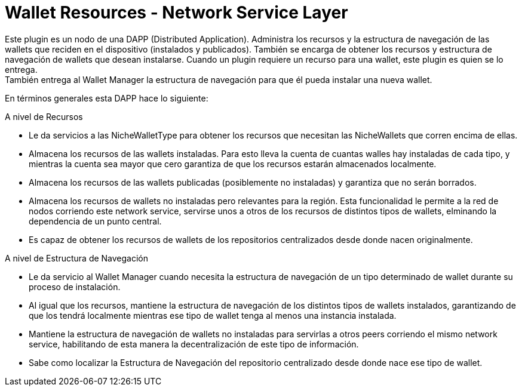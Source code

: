 = Wallet Resources - Network Service Layer

Este plugin es un nodo de una DAPP (Distributed Application). Administra los recursos y la estructura
de navegación de las wallets que reciden en el dispositivo (instalados y publicados). También se
encarga de obtener los recursos y estructura de navegación de wallets que desean instalarse. Cuando
un plugin requiere un recurso para una wallet, este plugin es quien se lo entrega. +
También entrega al Wallet Manager la estructura de navegación para que él pueda instalar una nueva
wallet. +


En términos generales esta DAPP hace lo siguiente:

.A nivel de Recursos
* Le da servicios a las NicheWalletType para obtener los recursos que necesitan las NicheWallets que
corren encima de ellas.
* Almacena los recursos de las wallets instaladas. Para esto lleva la cuenta de cuantas walles hay
instaladas de cada tipo, y mientras la cuenta sea mayor que cero garantiza de que los recursos
estarán almacenados localmente.
* Almacena los recursos de las wallets publicadas (posiblemente no instaladas) y garantiza que no
serán borrados.
* Almacena los recursos de wallets no instaladas pero relevantes para la región. Esta funcionalidad
le permite a la red de nodos corriendo este network service, servirse unos a otros de los recursos
de distintos tipos de wallets, elminando la dependencia de un punto central.
* Es capaz de obtener los recursos de wallets de los repositorios centralizados desde donde nacen
originalmente.

.A nivel de Estructura de Navegación
* Le da servicio al Wallet Manager cuando necesita la estructura de navegación de un tipo determinado de wallet durante su proceso de instalación.
* Al igual que los recursos, mantiene la estructura de navegación de los distintos tipos de wallets instalados, garantizando de que los tendrá localmente mientras ese tipo de wallet tenga al menos una instancia instalada.
* Mantiene la estructura de navegación de wallets no instaladas para servirlas a otros peers corriendo el mismo network service, habilitando de esta manera la decentralización de este tipo de información.
* Sabe como localizar la Estructura de Navegación del repositorio centralizado desde donde nace ese tipo de wallet.
